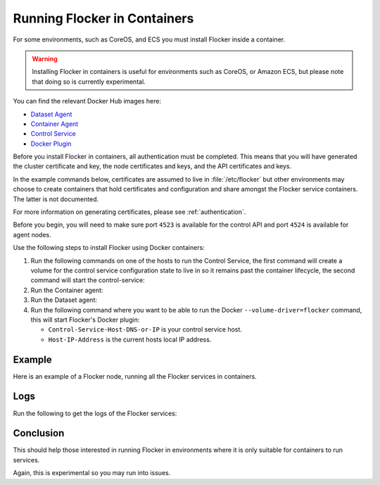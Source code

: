 .. _flocker-containers:

=============================
Running Flocker in Containers
=============================

For some environments, such as CoreOS, and ECS you must install Flocker inside a container.

.. warning::
   Installing Flocker in containers is useful for environments such as CoreOS, or Amazon ECS, but please note that doing so is currently experimental.

You can find the relevant Docker Hub images here:

* `Dataset Agent <https://hub.docker.com/r/clusterhq/flocker-dataset-agent/>`_
* `Container Agent <https://hub.docker.com/r/clusterhq/flocker-container-agent/>`_
* `Control Service <https://hub.docker.com/r/clusterhq/flocker-control-service/>`_
* `Docker Plugin <https://hub.docker.com/r/clusterhq/flocker-docker-plugin/>`_

Before you install Flocker in containers, all authentication must be completed.
This means that you will have generated the cluster certificate and key, the  node certificates and keys, and the API certificates and keys.

In the example commands below, certificates are assumed to live in :file:`/etc/flocker` but other environments may choose to create containers that hold certificates and configuration and share amongst the Flocker service containers.
The latter is not documented.

For more information on generating certificates, please see  :ref:`authentication`. 

Before you begin, you will need to make sure port ``4523`` is available for the control API and port ``4524`` is available for agent nodes.

Use the following steps to install Flocker using Docker containers:

#. Run the following commands on one of the hosts to run the Control Service, the first command will create a volume for the control service configuration state to live in so it remains past the container lifecycle, the second command will start the control-service:

   .. prompt:: bash $

      docker run --name=flocker-control-volume -v /var/lib/flocker clusterhq/flocker-control-service true

   .. prompt:: bash $

      docker run --restart=always -d --net=host -v /etc/flocker:/etc/flocker --volumes-from=flocker-control-volume --name=flocker-control-service clusterhq/flocker-control-service

#. Run the Container agent:

   .. prompt:: bash $

      docker run --restart=always -d --net=host --privileged -v /etc/flocker:/etc/flocker -v /var/run/docker.sock:/var/run/docker.sock --name=flocker-container-agent clusterhq/flocker-container-agent

#. Run the Dataset agent:

   .. prompt:: bash $

      docker run --restart=always -d --net=host --privileged -v /flocker:/flocker -v /:/host -v /etc/flocker:/etc/flocker -v /dev:/dev --name=flocker-dataset-agent clusterhq/flocker-dataset-agent


#. Run the following command where you want to be able to run the Docker ``--volume-driver=flocker`` command, this will start Flocker's Docker plugin:

   * ``Control-Service-Host-DNS-or-IP`` is your control service host.
   * ``Host-IP-Address`` is the current hosts local IP address.

   .. prompt:: bash $

      docker run --restart=always -d --net=host -e FLOCKER_CONTROL_SERVICE_BASE_URL=<Control-Service-Host-DNS-or-IP>:4523/v1 -e MY_NETWORK_IDENTITY=<Host-IP-Address> -v /etc/flocker:/etc/flocker -v /run/docker:/run/docker --name=flocker-docker-plugin clusterhq/flocker-docker-plugin

Example
=======

Here is an example of a Flocker node, running all the Flocker services in containers.

.. prompt:: bash $

    # docker ps
    CONTAINER ID        IMAGE                               COMMAND                  CREATED             STATUS              PORTS                        NAMES
    2c09fcb11e80        clusterhq/flocker-docker-plugin     "flocker-docker-plugi"   2 seconds ago       Up 1 seconds                                     flocker-docker-plugin
    47ee43d887d1        clusterhq/flocker-control-service   "/usr/sbin/flocker-co"   48 minutes ago      Up 48 minutes                                    flocker-control-service
    46710d9165f0        clusterhq/flocker-dataset-agent     "/tmp/wrap_dataset_ag"   51 minutes ago      Up 51 minutes                                    flocker-dataset-agent
    e168c6f728a2        clusterhq/flocker-container-agent   "/usr/sbin/flocker-co"   53 minutes ago      Up 53 minutes                                    flocker-container-agent


Logs
====

Run the following to get the logs of the Flocker services:

.. prompt:: bash $

    docker logs flocker-control-service


Conclusion
==========

This should help those interested in running Flocker in environments where it is only suitable for containers to run services.

Again, this is experimental so you may run into issues.
